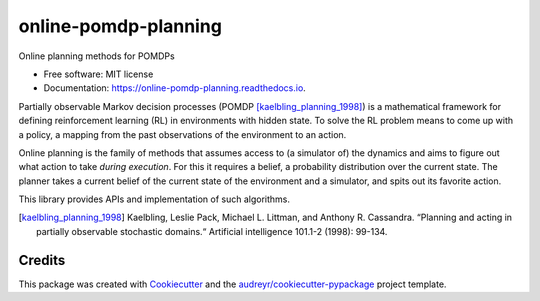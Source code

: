 =====================
online-pomdp-planning
=====================

.. image:: https://img.shields.io/pypi/v/online_pomdp_planning.svg
        :target: https://pypi.python.org/pypi/online_pomdp_planning

.. image:: https://img.shields.io/travis/samdjo/online_pomdp_planning.svg
        :target: https://travis-ci.com/samdjo/online_pomdp_planning

.. image:: https://readthedocs.org/projects/online-pomdp-planning/badge/?version=latest
        :target: https://online-pomdp-planning.readthedocs.io/en/latest/?badge=latest
        :alt: Documentation Status

Online planning methods for POMDPs


* Free software: MIT license
* Documentation: https://online-pomdp-planning.readthedocs.io.

.. POMDPs

Partially observable Markov decision processes (POMDP
[kaelbling_planning_1998]_) is a mathematical framework for defining
reinforcement learning (RL) in environments with hidden state. To solve the RL
problem means to come up with a policy, a mapping from the past observations of
the environment to an action.

.. online planning

Online planning is the family of methods that assumes access to (a simulator
of) the dynamics and aims to figure out what action to take *during execution*.
For this it requires a belief, a probability distribution over the current
state. The planner takes a current belief of the current state of the
environment and a simulator, and spits out its favorite action.

This library provides APIs and implementation of such algorithms.

.. [kaelbling_planning_1998] Kaelbling, Leslie Pack, Michael L. Littman, and
   Anthony R. Cassandra. “Planning and acting in partially observable
   stochastic domains.“ Artificial intelligence 101.1-2 (1998): 99-134.

Credits
-------

This package was created with Cookiecutter_ and the `audreyr/cookiecutter-pypackage`_ project template.

.. _Cookiecutter: https://github.com/audreyr/cookiecutter
.. _`audreyr/cookiecutter-pypackage`: https://github.com/audreyr/cookiecutter-pypackage
